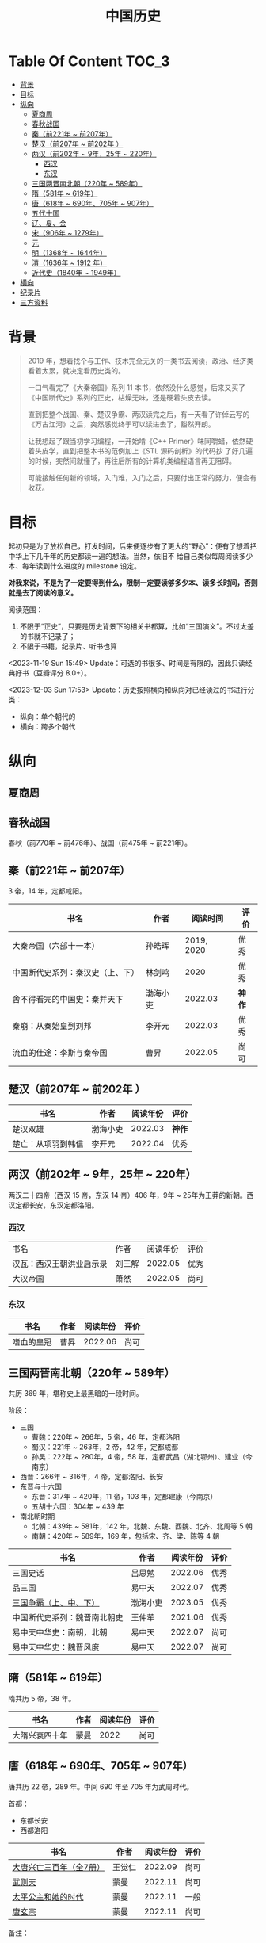 #+TITLE: 中国历史

* Table Of Content                                                      :TOC_3:
- [[#背景][背景]]
- [[#目标][目标]]
- [[#纵向][纵向]]
  - [[#夏商周][夏商周]]
  - [[#春秋战国][春秋战国]]
  - [[#秦前221年--前207年][秦（前221年 ~ 前207年）]]
  - [[#楚汉前207年--前202年-][楚汉（前207年 ~ 前202年 ）]]
  - [[#两汉前202年--9年25年--220年][两汉（前202年 ~ 9年，25年 ~ 220年）]]
    - [[#西汉][西汉]]
    - [[#东汉][东汉]]
  - [[#三国两晋南北朝220年--589年][三国两晋南北朝（220年 ~ 589年）]]
  - [[#隋581年--619年][隋（581年 ~ 619年）]]
  - [[#唐618年--690年705年--907年][唐（618年 ~ 690年、705年 ~ 907年）]]
  - [[#五代十国][五代十国]]
  - [[#辽夏金][辽、夏、金]]
  - [[#宋906年--1279年][宋（906年 ~ 1279年）]]
  - [[#元][元]]
  - [[#明1368年--1644年][明（1368年 ~ 1644年）]]
  - [[#清1636年--1912-年][清（1636年 ~ 1912 年）]]
  - [[#近代史1840年--1949年][近代史（1840年 ~ 1949年）]]
- [[#横向][横向]]
- [[#纪录片][纪录片]]
- [[#三方资料][三方资料]]

* 背景

#+begin_quote
2019 年，想着找个与工作、技术完全无关的一类书去阅读，政治、经济类看着太累，就决定看历史类的。

一口气看完了《大秦帝国》系列 11 本书，依然没什么感觉，后来又买了《中国断代史》系列的正史，枯燥无味，还是硬着头皮去读。

直到把整个战国、秦、楚汉争霸、两汉读完之后，有一天看了许倬云写的《万古江河》之后，突然感觉终于可以读进去了，豁然开朗。

让我想起了跟当初学习编程，一开始啃《C++ Primer》味同嚼蜡，依然硬着头皮学，直到把整本书的范例加上《STL 源码剖析》的代码抄
了好几遍的时候，突然间就懂了，再往后所有的计算机类编程语言再无阻碍。

可能接触任何新的领域，入门难，入门之后，只要付出正常的努力，便会有收获。
#+end_quote

* 目标

起初只是为了放松自己，打发时间，后来便逐步有了更大的“野心”：便有了想着把中华上下几千年的历史都读一遍的想法。当然，依旧不
给自己类似每周阅读多少本、每年读到什么进度的 milestone 设定。

*对我来说，不是为了一定要得到什么，限制一定要读够多少本、读多长时间，否则就是去了阅读的意义。*

阅读范围：

1. 不限于“正史”，只要是历史背景下的相关书都算，比如“三国演义”。不过太差的书就不记录了；
2. 不限于书籍，纪录片、听书也算

<2023-11-19 Sun 15:49> Update：可选的书很多、时间是有限的，因此只读经典好书（豆瓣评分 8.0+）。

<2023-12-03 Sun 17:53> Update：历史按照横向和纵向对已经读过的书进行分类：
+ 纵向：单个朝代的
+ 横向：跨多个朝代

* 纵向

** 夏商周

** 春秋战国

春秋（前770年 ~ 前476年）、战国（前475年 ~ 前221年）。

** 秦（前221年 ~ 前207年）

3 帝，14 年，定都咸阳。

|----------------------------------+----------+------------+------|
| 书名                             | 作者     |   阅读时间 | 评价 |
|----------------------------------+----------+------------+------|
| 大秦帝国（六部十一本）           | 孙皓晖   | 2019, 2020 | 优秀 |
| 中国断代史系列：秦汉史（上、下） | 林剑鸣   |       2020 | 优秀 |
| 舍不得看完的中国史：秦并天下     | 渤海小吏 |    2022.03 | *神作* |
| 秦崩：从秦始皇到刘邦             | 李开元   |    2022.03 | 优秀 |
| 流血的仕途：李斯与秦帝国         | 曹昇     |    2022.05 | 尚可 |
|----------------------------------+----------+------------+------|

** 楚汉（前207年 ~ 前202年 ）

|--------------------+----------+----------+------|
| 书名               | 作者     | 阅读年份 | 评价 |
|--------------------+----------+----------+------|
| 楚汉双雄           | 渤海小吏 |  2022.03 | *神作* |
| 楚亡：从项羽到韩信 | 李开元   |  2022.04 | 优秀 |
|--------------------+----------+----------+------|

** 两汉（前202年 ~ 9年，25年 ~ 220年）

两汉二十四帝（西汉 15 帝，东汉 14 帝）406 年，9年 ~ 25年为王莽的新朝。西汉定都长安，东汉定都洛阳。

*** 西汉

|--------------------------+--------+----------+------|
| 书名                     | 作者   | 阅读年份 | 评价 |
| 汉瓦：西汉王朝洪业启示录 | 刘三解 |  2022.05 | 优秀 |
| 大汉帝国                 | 萧然   |  2022.05 | 尚可 |
|--------------------------+--------+----------+------|

*** 东汉

|------------+------+----------+------|
| 书名       | 作者 | 阅读年份 | 评价 |
|------------+------+----------+------|
| 嗜血的皇冠 | 曹昇 |  2022.06 | 尚可 |
|------------+------+----------+------|

** 三国两晋南北朝（220年 ~ 589年）

共历 369 年，堪称史上最黑暗的一段时间。

阶段：

- 三国
  - 曹魏：220年 ~ 266年，5 帝，46 年，定都洛阳
  - 蜀汉：221年 ~ 263年，2 帝，42 年，定都成都
  - 孙吴：222年 ~ 280年，4 帝，58 年，定都武昌（湖北鄂州）、建业（今南京）
- 西晋：266年 ~ 316年，4 帝，定都洛阳、长安
- 东晋与十六国
  - 东晋：317年 ~ 420年，11 帝，103 年，定都建康（今南京）
  - 五胡十六国：304年 ~ 439 年
- 南北朝时期
  + 北朝：439年 ~ 581年，142 年，北魏、东魏、西魏、北齐、北周等 5 朝
  + 南朝：420年 ~ 589年，169 年，包括宋、齐、梁、陈等 4 朝

|------------------------------+----------+----------+------|
| 书名                         | 作者     | 阅读年份 | 评价 |
|------------------------------+----------+----------+------|
| 三国史话                     | 吕思勉   |  2022.06 | 优秀 |
| 品三国                       | 易中天   |  2022.07 | 优秀 |
| [[https://book.douban.com/subject/36157153/][三国争霸（上、中、下）]]       | 渤海小吏 |  2023.05 | 优秀 |
| 中国断代史系列：魏晋南北朝史 | 王仲荦   |  2021.06 | 优秀 |
| 易中天中华史：南朝，北朝     | 易中天   |  2022.07 | 尚可 |
| 易中天中华史：魏晋风度       | 易中天   |  2022.07 | 尚可 |
|------------------------------+----------+----------+------|

** 隋（581年 ~ 619年）

隋共历 5 帝，38 年。

|----------------+------+----------+------|
| 书名           | 作者 | 阅读年份 | 评价 |
|----------------+------+----------+------|
| 大隋兴衰四十年 | 蒙曼 |     2022 | 尚可 |
|----------------+------+----------+------|

** 唐（618年 ~ 690年、705年 ~ 907年）

唐共历 22 帝，289 年。中间  690 年至 705 年为武周时代。

首都：

- 东都长安
- 西都洛阳

|-------------------------+--------+----------+------|
| 书名                    | 作者   | 阅读年份 | 评价 |
|-------------------------+--------+----------+------|
| [[https://book.douban.com/subject/30376497/][大唐兴亡三百年（全7册）]] | 王觉仁 |  2022.09 | 尚可 |
| [[https://book.douban.com/subject/35475912/][武则天]]                  | 蒙曼   |  2022.11 | 尚可 |
| [[https://book.douban.com/subject/35897928/][太平公主和她的时代]]      | 蒙曼   |  2022.11 | 一般 |
| [[https://book.douban.com/subject/35897929/][唐玄宗]]                  | 蒙曼   |  2022.11 | 尚可 |
|-------------------------+--------+----------+------|

备注：
1. 《太平公主和她的时代》内容与《武则天》和《唐玄宗》有些是重复的，后两本看了，可以不看这本

** 五代十国

|------------------------+--------+----------+------|
| 书名                   | 作者   | 阅读年份 | 评价 |
|------------------------+--------+----------+------|
| [[https://book.douban.com/subject/35088459/][五代十国全史: 黄巢起义]] | 麦老师 |  2022.11 | 一般 |
| [[https://book.douban.com/subject/35217486/][五代十国全史: 万马逐鹿]] | 麦老师 |  2022.12 | 一般 |
| [[https://book.douban.com/subject/35238733/][五代十国全史: 朱温称霸]] | 麦老师 |  2022.12 | 一般 |
| [[https://book.douban.com/subject/35627881/][五代十国全史: 大唐末路]] | 麦老师 |  2023.01 | 一般 |
| [[https://book.douban.com/subject/35817714/][五代十国全史: 后梁帝国]] | 麦老师 |  2023.01 | 一般 |
|------------------------+--------+----------+------|

备注：

- 《五代十国全史》一共 8 套，当前 <2022-12-18 Sun> 只有前 5 本

** 辽、夏、金

** 宋（906年 ~ 1279年）

宋共历 18 帝，319 年。

首都：

- 北宋：汴梁（汴京，今河南开封）
- 南宋：临安（今浙江杭州）

|-----------------------------------+--------+----------+------|
| 书名                              | 作者   | 阅读年份 | 评价 |
|-----------------------------------+--------+----------+------|
| [[https://book.douban.com/subject/33443912/][细说宋朝：黎东方讲史之续]]          | 虞云国 |  2023.01 | 优秀 |
| [[https://book.douban.com/subject/35477048/][文治帝国：大宋 300 年的世运和人物]] | 艾公子 |  2023.02 | 尚可 |
| [[https://book.douban.com/subject/34950734/][大宋国士·北宋卷]]                   | 陈启文 |  2023.06 | 一般 |
| [[https://book.douban.com/subject/34950735/][大宋国士·南宋卷]]                   | 陈启文 |  2023.07 | 一般 |
|-----------------------------------+--------+----------+------|

备注：

- 《大宋国士》两本书，很长，有点浪费时间，不值得一读（作者主观的东西太多、啰嗦、矫揉造作，尤其是南宋卷像是凑出来的），相比而言，更推荐《文治帝国》。

** 元

** 明（1368年 ~ 1644年）

大明共历 16 帝，277 年。

首都：

- 应天府（今南京）
- 顺天府（今北京）

|--------------------+----------+------------+--------|
| 书名               | 作者     |   阅读年份 | 评价   |
|--------------------+----------+------------+--------|
| 万历十五年         | 黄仁宇   |       2021 | *神作*   |
| 明朝那些事儿       | 当年明月 | 2023.08.26 | *优秀* |
| [[https://book.douban.com/subject/26692605/][大明王朝的七张面孔]] | 张宏杰   | 2023.09.09 | 尚可   |
| [[https://book.douban.com/subject/6533042/][南明史]]             | 顾城     | 2023.10.24 | *神作*   |
| [[https://book.douban.com/subject/27028223/][永历大帝]]           | 云石     | 2023.11.07 | 尚可   |
| [[https://book.douban.com/subject/26925171/][大明王朝1566]]       | 刘和平   | 2023.11.15 | *优秀*   |
|--------------------+----------+------------+--------|

备注：

- 《永历大帝》是纯小说，不太推荐

** 清（1636年 ~ 1912 年）

共历 12 帝，276 年。

|------------------------------+-------------+------------+------|
| 书名                         | 作者        |   阅读年份 | 评价 |
|------------------------------+-------------+------------+------|
| [[https://book.douban.com/subject/4162705/][康熙大帝（全四册）]]           | 二月河      |    2023.12 | 优秀 |
| [[https://book.douban.com/subject/1016595/][雍正皇帝（全三册）]]           | 二月河      |    2023.12 | 优秀 |
| [[https://book.douban.com/subject/1095889/][乾隆皇帝（全六册）]]           | 二月河      |    2024.02 | 尚可 |
| [[https://book.douban.com/subject/35888701/][饥饿的盛世：乾隆时代的得与失]] | 张宏杰      | 2024.03.03 | 优秀 |
| [[https://book.douban.com/subject/26988219/][洪业：清朝开国史]]             | [美] 魏斐德 | 2024.03.19 | 优秀 |
|------------------------------+-------------+------------+------|

** 近代史（1840年 ~ 1949年）
* 横向

|----------------+--------+------------+------|
| 书名           | 作者   |   阅读年份 | 评价 |
|----------------+--------+------------+------|
| 中国文化的精神 | 许倬云 |       2021 | 优秀 |
| 万古江河       | 许倬云 |       2021 | *神作* |
| 说中国         | 许倬云 |       2021 | 优秀 |
| [[https://book.douban.com/subject/36472529/][经纬华夏]]       | 许倬云 | 2024-02-24 | 优秀 |
|----------------+--------+------------+------|

* 纪录片

- [[https://movie.douban.com/subject/24736278/][河西走廊]] 2020.10-14
- [[https://v.qq.com/x/cover/621bjy40qw7xjp8/l0025awa8g2.html][玄奘之路]] 2020
- [[https://v.qq.com/x/cover/fw4hh6seulgqm3k/s0028sls87n.html][西南联大]] 2022.12

* 三方资料

- [[https://www.allhistory.com/][全历史]]
